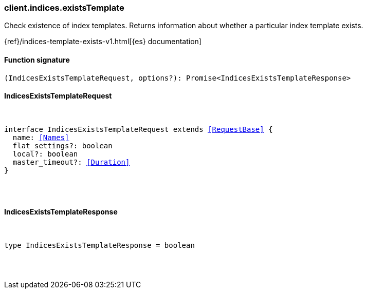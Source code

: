 [[reference-indices-exists_template]]

////////
===========================================================================================================================
||                                                                                                                       ||
||                                                                                                                       ||
||                                                                                                                       ||
||        ██████╗ ███████╗ █████╗ ██████╗ ███╗   ███╗███████╗                                                            ||
||        ██╔══██╗██╔════╝██╔══██╗██╔══██╗████╗ ████║██╔════╝                                                            ||
||        ██████╔╝█████╗  ███████║██║  ██║██╔████╔██║█████╗                                                              ||
||        ██╔══██╗██╔══╝  ██╔══██║██║  ██║██║╚██╔╝██║██╔══╝                                                              ||
||        ██║  ██║███████╗██║  ██║██████╔╝██║ ╚═╝ ██║███████╗                                                            ||
||        ╚═╝  ╚═╝╚══════╝╚═╝  ╚═╝╚═════╝ ╚═╝     ╚═╝╚══════╝                                                            ||
||                                                                                                                       ||
||                                                                                                                       ||
||    This file is autogenerated, DO NOT send pull requests that changes this file directly.                             ||
||    You should update the script that does the generation, which can be found in:                                      ||
||    https://github.com/elastic/elastic-client-generator-js                                                             ||
||                                                                                                                       ||
||    You can run the script with the following command:                                                                 ||
||       npm run elasticsearch -- --version <version>                                                                    ||
||                                                                                                                       ||
||                                                                                                                       ||
||                                                                                                                       ||
===========================================================================================================================
////////

[discrete]
[[client.indices.existsTemplate]]
=== client.indices.existsTemplate

Check existence of index templates. Returns information about whether a particular index template exists.

{ref}/indices-template-exists-v1.html[{es} documentation]

[discrete]
==== Function signature

[source,ts]
----
(IndicesExistsTemplateRequest, options?): Promise<IndicesExistsTemplateResponse>
----

[discrete]
==== IndicesExistsTemplateRequest

[pass]
++++
<pre>
++++
interface IndicesExistsTemplateRequest extends <<RequestBase>> {
  name: <<Names>>
  flat_settings?: boolean
  local?: boolean
  master_timeout?: <<Duration>>
}

[pass]
++++
</pre>
++++
[discrete]
==== IndicesExistsTemplateResponse

[pass]
++++
<pre>
++++
type IndicesExistsTemplateResponse = boolean

[pass]
++++
</pre>
++++
